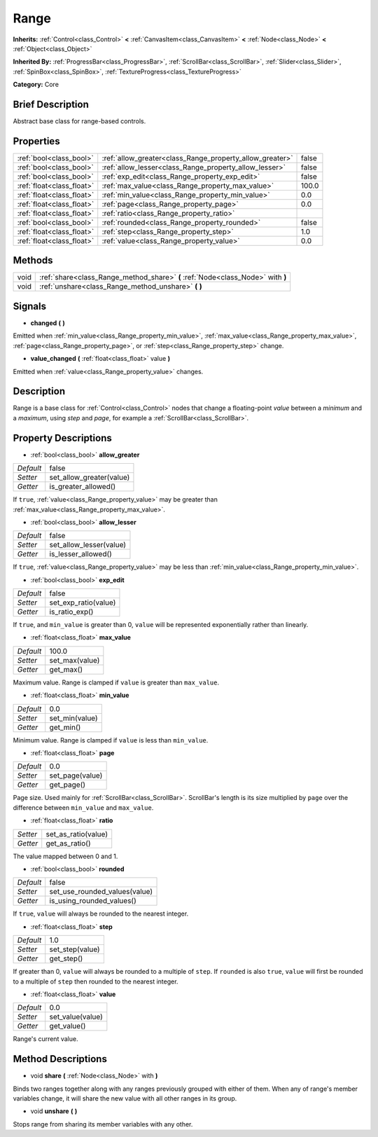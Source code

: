 .. Generated automatically by doc/tools/makerst.py in Godot's source tree.
.. DO NOT EDIT THIS FILE, but the Range.xml source instead.
.. The source is found in doc/classes or modules/<name>/doc_classes.

.. _class_Range:

Range
=====

**Inherits:** :ref:`Control<class_Control>` **<** :ref:`CanvasItem<class_CanvasItem>` **<** :ref:`Node<class_Node>` **<** :ref:`Object<class_Object>`

**Inherited By:** :ref:`ProgressBar<class_ProgressBar>`, :ref:`ScrollBar<class_ScrollBar>`, :ref:`Slider<class_Slider>`, :ref:`SpinBox<class_SpinBox>`, :ref:`TextureProgress<class_TextureProgress>`

**Category:** Core

Brief Description
-----------------

Abstract base class for range-based controls.

Properties
----------

+---------------------------+----------------------------------------------------------+-------+
| :ref:`bool<class_bool>`   | :ref:`allow_greater<class_Range_property_allow_greater>` | false |
+---------------------------+----------------------------------------------------------+-------+
| :ref:`bool<class_bool>`   | :ref:`allow_lesser<class_Range_property_allow_lesser>`   | false |
+---------------------------+----------------------------------------------------------+-------+
| :ref:`bool<class_bool>`   | :ref:`exp_edit<class_Range_property_exp_edit>`           | false |
+---------------------------+----------------------------------------------------------+-------+
| :ref:`float<class_float>` | :ref:`max_value<class_Range_property_max_value>`         | 100.0 |
+---------------------------+----------------------------------------------------------+-------+
| :ref:`float<class_float>` | :ref:`min_value<class_Range_property_min_value>`         | 0.0   |
+---------------------------+----------------------------------------------------------+-------+
| :ref:`float<class_float>` | :ref:`page<class_Range_property_page>`                   | 0.0   |
+---------------------------+----------------------------------------------------------+-------+
| :ref:`float<class_float>` | :ref:`ratio<class_Range_property_ratio>`                 |       |
+---------------------------+----------------------------------------------------------+-------+
| :ref:`bool<class_bool>`   | :ref:`rounded<class_Range_property_rounded>`             | false |
+---------------------------+----------------------------------------------------------+-------+
| :ref:`float<class_float>` | :ref:`step<class_Range_property_step>`                   | 1.0   |
+---------------------------+----------------------------------------------------------+-------+
| :ref:`float<class_float>` | :ref:`value<class_Range_property_value>`                 | 0.0   |
+---------------------------+----------------------------------------------------------+-------+

Methods
-------

+------+---------------------------------------------------------------------------------+
| void | :ref:`share<class_Range_method_share>` **(** :ref:`Node<class_Node>` with **)** |
+------+---------------------------------------------------------------------------------+
| void | :ref:`unshare<class_Range_method_unshare>` **(** **)**                          |
+------+---------------------------------------------------------------------------------+

Signals
-------

.. _class_Range_signal_changed:

- **changed** **(** **)**

Emitted when :ref:`min_value<class_Range_property_min_value>`, :ref:`max_value<class_Range_property_max_value>`, :ref:`page<class_Range_property_page>`, or :ref:`step<class_Range_property_step>` change.

.. _class_Range_signal_value_changed:

- **value_changed** **(** :ref:`float<class_float>` value **)**

Emitted when :ref:`value<class_Range_property_value>` changes.

Description
-----------

Range is a base class for :ref:`Control<class_Control>` nodes that change a floating-point *value* between a *minimum* and a *maximum*, using *step* and *page*, for example a :ref:`ScrollBar<class_ScrollBar>`.

Property Descriptions
---------------------

.. _class_Range_property_allow_greater:

- :ref:`bool<class_bool>` **allow_greater**

+-----------+--------------------------+
| *Default* | false                    |
+-----------+--------------------------+
| *Setter*  | set_allow_greater(value) |
+-----------+--------------------------+
| *Getter*  | is_greater_allowed()     |
+-----------+--------------------------+

If ``true``, :ref:`value<class_Range_property_value>` may be greater than :ref:`max_value<class_Range_property_max_value>`.

.. _class_Range_property_allow_lesser:

- :ref:`bool<class_bool>` **allow_lesser**

+-----------+-------------------------+
| *Default* | false                   |
+-----------+-------------------------+
| *Setter*  | set_allow_lesser(value) |
+-----------+-------------------------+
| *Getter*  | is_lesser_allowed()     |
+-----------+-------------------------+

If ``true``, :ref:`value<class_Range_property_value>` may be less than :ref:`min_value<class_Range_property_min_value>`.

.. _class_Range_property_exp_edit:

- :ref:`bool<class_bool>` **exp_edit**

+-----------+----------------------+
| *Default* | false                |
+-----------+----------------------+
| *Setter*  | set_exp_ratio(value) |
+-----------+----------------------+
| *Getter*  | is_ratio_exp()       |
+-----------+----------------------+

If ``true``, and ``min_value`` is greater than 0, ``value`` will be represented exponentially rather than linearly.

.. _class_Range_property_max_value:

- :ref:`float<class_float>` **max_value**

+-----------+----------------+
| *Default* | 100.0          |
+-----------+----------------+
| *Setter*  | set_max(value) |
+-----------+----------------+
| *Getter*  | get_max()      |
+-----------+----------------+

Maximum value. Range is clamped if ``value`` is greater than ``max_value``.

.. _class_Range_property_min_value:

- :ref:`float<class_float>` **min_value**

+-----------+----------------+
| *Default* | 0.0            |
+-----------+----------------+
| *Setter*  | set_min(value) |
+-----------+----------------+
| *Getter*  | get_min()      |
+-----------+----------------+

Minimum value. Range is clamped if ``value`` is less than ``min_value``.

.. _class_Range_property_page:

- :ref:`float<class_float>` **page**

+-----------+-----------------+
| *Default* | 0.0             |
+-----------+-----------------+
| *Setter*  | set_page(value) |
+-----------+-----------------+
| *Getter*  | get_page()      |
+-----------+-----------------+

Page size. Used mainly for :ref:`ScrollBar<class_ScrollBar>`. ScrollBar's length is its size multiplied by ``page`` over the difference between ``min_value`` and ``max_value``.

.. _class_Range_property_ratio:

- :ref:`float<class_float>` **ratio**

+----------+---------------------+
| *Setter* | set_as_ratio(value) |
+----------+---------------------+
| *Getter* | get_as_ratio()      |
+----------+---------------------+

The value mapped between 0 and 1.

.. _class_Range_property_rounded:

- :ref:`bool<class_bool>` **rounded**

+-----------+-------------------------------+
| *Default* | false                         |
+-----------+-------------------------------+
| *Setter*  | set_use_rounded_values(value) |
+-----------+-------------------------------+
| *Getter*  | is_using_rounded_values()     |
+-----------+-------------------------------+

If ``true``, ``value`` will always be rounded to the nearest integer.

.. _class_Range_property_step:

- :ref:`float<class_float>` **step**

+-----------+-----------------+
| *Default* | 1.0             |
+-----------+-----------------+
| *Setter*  | set_step(value) |
+-----------+-----------------+
| *Getter*  | get_step()      |
+-----------+-----------------+

If greater than 0, ``value`` will always be rounded to a multiple of ``step``. If ``rounded`` is also ``true``, ``value`` will first be rounded to a multiple of ``step`` then rounded to the nearest integer.

.. _class_Range_property_value:

- :ref:`float<class_float>` **value**

+-----------+------------------+
| *Default* | 0.0              |
+-----------+------------------+
| *Setter*  | set_value(value) |
+-----------+------------------+
| *Getter*  | get_value()      |
+-----------+------------------+

Range's current value.

Method Descriptions
-------------------

.. _class_Range_method_share:

- void **share** **(** :ref:`Node<class_Node>` with **)**

Binds two ranges together along with any ranges previously grouped with either of them. When any of range's member variables change, it will share the new value with all other ranges in its group.

.. _class_Range_method_unshare:

- void **unshare** **(** **)**

Stops range from sharing its member variables with any other.

